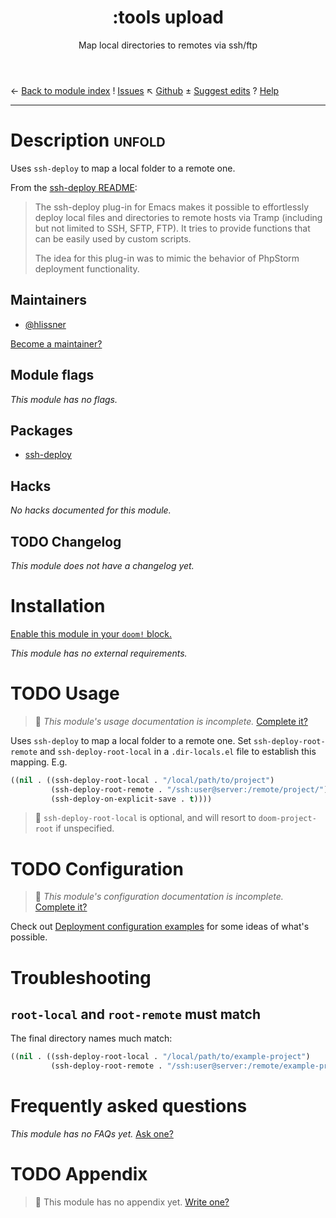 ← [[doom-module-index:][Back to module index]]               ! [[doom-module-issues:::tools upload][Issues]]  ↖ [[doom-repo:tree/develop/modules/tools/upload/][Github]]  ± [[doom-suggest-edit:][Suggest edits]]  ? [[doom-help-modules:][Help]]
--------------------------------------------------------------------------------
#+TITLE:    :tools upload
#+SUBTITLE: Map local directories to remotes via ssh/ftp
#+CREATED:  February 20, 2017
#+SINCE:    2.0.0

* Description :unfold:
Uses ~ssh-deploy~ to map a local folder to a remote one.

From the [[https://github.com/cjohansson/emacs-ssh-deploy/blob/master/README.md][ssh-deploy README]]:
#+begin_quote
The ssh-deploy plug-in for Emacs makes it possible to effortlessly deploy local files and directories to remote hosts via Tramp (including but not limited to SSH, SFTP, FTP). It tries to provide functions that can be easily used by custom scripts.

The idea for this plug-in was to mimic the behavior of PhpStorm deployment functionality.
#+end_quote

** Maintainers
- [[doom-user:][@hlissner]]

[[doom-contrib-maintainer:][Become a maintainer?]]

** Module flags
/This module has no flags./

** Packages
- [[doom-package:][ssh-deploy]]

** Hacks
/No hacks documented for this module./

** TODO Changelog
# This section will be machine generated. Don't edit it by hand.
/This module does not have a changelog yet./

* Installation
[[id:01cffea4-3329-45e2-a892-95a384ab2338][Enable this module in your ~doom!~ block.]]

/This module has no external requirements./

* TODO Usage
#+begin_quote
 🔨 /This module's usage documentation is incomplete./ [[doom-contrib-module:][Complete it?]]
#+end_quote

Uses ~ssh-deploy~ to map a local folder to a remote one. Set
~ssh-deploy-root-remote~ and ~ssh-deploy-root-local~ in a =.dir-locals.el= file
to establish this mapping. E.g.
#+begin_src emacs-lisp
((nil . ((ssh-deploy-root-local . "/local/path/to/project")
         (ssh-deploy-root-remote . "/ssh:user@server:/remote/project/")
         (ssh-deploy-on-explicit-save . t))))
#+end_src

#+begin_quote
 📌 ~ssh-deploy-root-local~ is optional, and will resort to ~doom-project-root~
    if unspecified.
#+end_quote

* TODO Configuration
#+begin_quote
 🔨 /This module's configuration documentation is incomplete./ [[doom-contrib-module:][Complete it?]]
#+end_quote

Check out [[https://github.com/cjohansson/emacs-ssh-deploy#deployment-configuration-examples][Deployment configuration examples]] for some ideas of what's possible.

* Troubleshooting
** ~root-local~ and ~root-remote~ must match
The final directory names much match:
#+begin_src emacs-lisp
((nil . ((ssh-deploy-root-local . "/local/path/to/example-project")
         (ssh-deploy-root-remote . "/ssh:user@server:/remote/example-project/")
#+end_src

* Frequently asked questions
/This module has no FAQs yet./ [[doom-suggest-faq:][Ask one?]]

* TODO Appendix
#+begin_quote
 🔨 This module has no appendix yet. [[doom-contrib-module:][Write one?]]
#+end_quote
